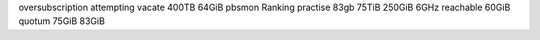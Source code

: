 oversubscription attempting vacate 400TB 64GiB pbsmon Ranking practise 83gb 75TiB 250GiB 6GHz reachable 60GiB quotum 75GiB 83GiB
